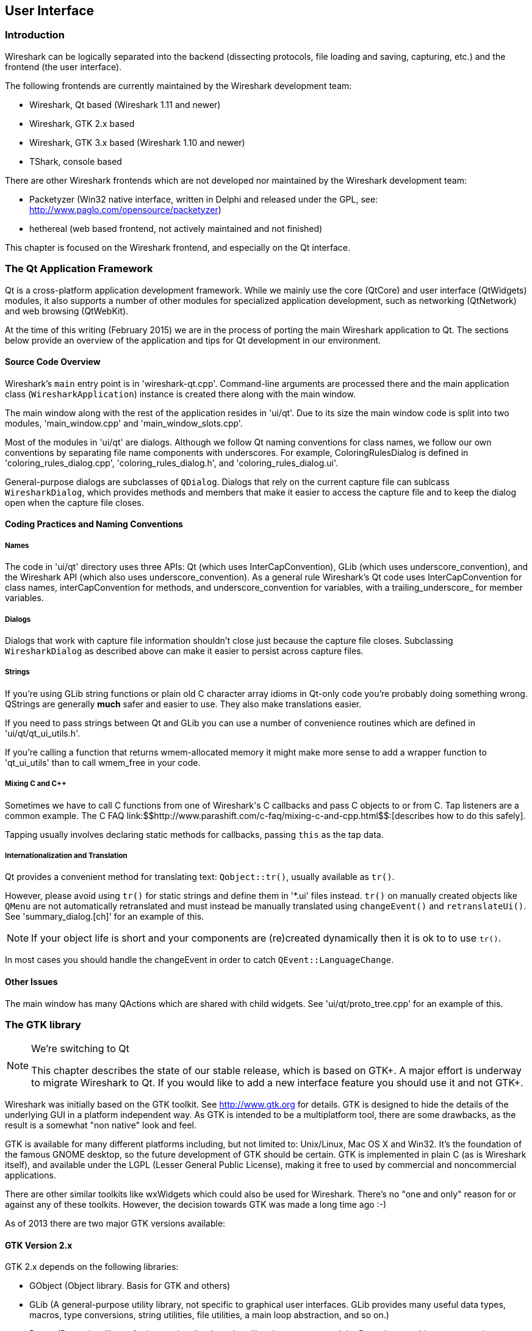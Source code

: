 ++++++++++++++++++++++++++++++++++++++
<!-- WSDG Chapter User Interface -->
++++++++++++++++++++++++++++++++++++++
    
[[ChapterUserInterface]]

== User Interface

[[ChUIIntro]]

=== Introduction

Wireshark can be logically separated into the backend (dissecting protocols,
file loading and saving, capturing, etc.) and the frontend (the user interface).

The following frontends are currently maintained by the Wireshark
development team:

* Wireshark, Qt based (Wireshark 1.11 and newer)

* Wireshark, GTK 2.x based

* Wireshark, GTK 3.x based (Wireshark 1.10 and newer)

* TShark, console based

There are other Wireshark frontends which are not developed nor maintained by
the Wireshark development team:

* Packetyzer (Win32 native interface, written in Delphi and released
under the GPL, see: http://www.paglo.com/opensource/packetyzer[])

* hethereal (web based frontend, not actively maintained and not
finished)

This chapter is focused on the Wireshark frontend, and especially on
the Qt interface.

[[ChUIQt]]

=== The Qt Application Framework

Qt is a cross-platform application development framework. While we mainly use
the core (QtCore) and user interface (QtWidgets) modules, it also supports a
number of other modules for specialized application development, such as
networking (QtNetwork) and web browsing (QtWebKit).

At the time of this writing (February 2015) we are in the process of porting the
main Wireshark application to Qt. The sections below provide an overview of the
application and tips for Qt development in our environment.

==== Source Code Overview

Wireshark's `main` entry point is in 'wireshark-qt.cpp'. Command-line arguments
are processed there and the main application class (`WiresharkApplication`)
instance is created there along with the main window.

The main window along with the rest of the application resides in 'ui/qt'. Due
to its size the main window code is split into two modules, 'main_window.cpp'
and 'main_window_slots.cpp'.

Most of the modules in 'ui/qt' are dialogs. Although we follow Qt naming
conventions for class names, we follow our own conventions by separating file
name components with underscores. For example, ColoringRulesDialog is defined in
'coloring_rules_dialog.cpp', 'coloring_rules_dialog.h', and
'coloring_rules_dialog.ui'.

General-purpose dialogs are subclasses of `QDialog`. Dialogs that rely on the
current capture file can sublcass `WiresharkDialog`, which provides methods and
members that make it easier to access the capture file and to keep the dialog
open when the capture file closes.

==== Coding Practices and Naming Conventions

===== Names

The code in 'ui/qt' directory uses three APIs: Qt (which uses
InterCapConvention), GLib (which uses underscore_convention), and the Wireshark
API (which also uses underscore_convention). As a general rule Wireshark's Qt
code uses InterCapConvention for class names, interCapConvention for methods,
and underscore_convention for variables, with a trailing_underscore_ for member
variables.

===== Dialogs

Dialogs that work with capture file information shouldn't close just because the
capture file closes. Subclassing `WiresharkDialog` as described above can make
it easier to persist across capture files.

===== Strings

If you're using GLib string functions or plain old C character array idioms in
Qt-only code you're probably doing something wrong. QStrings are generally
*much* safer and easier to use. They also make translations easier.

If you need to pass strings between Qt and GLib you can use a number
of convenience routines which  are defined in 'ui/qt/qt_ui_utils.h'.

If you're calling a function that returns wmem-allocated memory it might make
more sense to add a wrapper function to 'qt_ui_utils' than to call wmem_free in
your code.

===== Mixing C and C++

Sometimes we have to call C++ functions from one of Wireshark's C callbacks and
pass C++ objects to or from C. Tap listeners are a common example. The C++ FAQ
link:$$http://www.parashift.com/c++-faq/mixing-c-and-cpp.html$$:[describes how to do this
safely].

Tapping usually involves declaring static methods for callbacks, passing `this`
as the tap data.

===== Internationalization and Translation

Qt provides a convenient method for translating text: `Qobject::tr()`,
usually available as `tr()`.

However, please avoid using `tr()` for static strings and define them in '*.ui'
files instead. `tr()` on manually created objects like `QMenu` are not
automatically retranslated and must instead be manually translated using
`changeEvent()` and `retranslateUi()`. See 'summary_dialog.[ch]' for an example
of this.

NOTE: If your object life is short and your components are (re)created
dynamically then it is ok to to use `tr()`.

In most cases you should handle the changeEvent in order to catch
`QEvent::LanguageChange`.

==== Other Issues

The main window has many QActions which are shared with child widgets. See
'ui/qt/proto_tree.cpp' for an example of this.

[[ChUIGTK]]

=== The GTK library

.We're switching to Qt
[NOTE]
====
This chapter describes the state of our stable release, which is based on GTK+.
A major effort is underway to migrate Wireshark to Qt. If you would like to add
a new interface feature you should use it and not GTK+.
====

Wireshark was initially based on the GTK toolkit. See http://www.gtk.org[] for
details. GTK is designed to hide the details of the underlying GUI in a platform
independent way. As GTK is intended to be a multiplatform tool, there are some
drawbacks, as the result is a somewhat "non native" look and feel.

GTK is available for many different platforms including, but not limited to:
Unix/Linux, Mac OS X and Win32. It's the foundation of the famous GNOME desktop,
so the future development of GTK should be certain. GTK is implemented in plain
C (as is Wireshark itself), and available under the LGPL (Lesser General Public
License), making it free to used by commercial and noncommercial applications.

There are other similar toolkits like wxWidgets which could also be used for
Wireshark. There's no "one and only" reason for or against any of these
toolkits. However, the decision towards GTK was made a long time ago :-)

As of 2013 there are two major GTK versions available:

[[ChUIGTK2x]]

==== GTK Version 2.x

GTK 2.x depends on the following libraries:

* GObject (Object library. Basis for GTK and others)

* GLib (A general-purpose utility library, not specific to graphical user
  interfaces. GLib provides many useful data types, macros, type conversions,
  string utilities, file utilities, a main loop abstraction, and so on.)

* Pango (Pango is a library for internationalized text handling. It centers
  around the PangoLayout object, representing a paragraph of text. Pango
  provides the engine for GtkTextView, GtkLabel, GtkEntry, and other widgets
  that display text.)

* ATK (ATK is the Accessibility Toolkit. It provides a set of generic interfaces
  allowing accessibility technologies to interact with a graphical user
  interface. For example, a screen reader uses ATK to discover the text in an
  interface and read it to blind users. GTK+ widgets have built-in support for
  accessibility using the ATK framework.)

* GdkPixbuf (This is a small library which allows you to create GdkPixbuf
  ("pixel buffer") objects from image data or image files. Use a
  GdkPixbuf in combination with GtkImage to display images.)

* GDK (GDK is the abstraction layer that allows GTK+ to support multiple
  windowing systems. GDK provides drawing and window system facilities on X11,
  Windows, and the Linux framebuffer device.)

[[ChUIGTK3x]]

==== GTK Version 3.x

Wireshark (as of version 1.10) has been ported to use the GTK3 library.

GTK 3.x depends on the following libraries:

(See GTK 2.x)

[[ChUIGTKCompat]]

==== Compatibility GTK versions

The GTK library itself defines some values which makes it easy to distinguish
between the versions, e.g. +GTK_MAJOR_VERSION+ and +GTK_MINOR_VERSION+ will be
set to the GTK version at compile time inside the gtkversion.h header.

[[ChUIGTKWeb]]

==== GTK resources on the web

You can find several resources about GTK.

First of all, have a look at http://www.gtk.org[]. This
will be the first place to look at. If you want to develop GTK related
things for Wireshark, the most important place might be the GTK API
documentation at http://library.gnome.org/devel/gtk/stable/[].

Several mailing lists are available about GTK development, see
http://mail.gnome.org/mailman/listinfo[], the gtk-app-devel-list may be your
friend.

As it's often done wrong: You should post a mail to *help* the developers
there instead of only complaining. Posting such a thing like "I don't like
your dialog, it looks ugly" won't be of much help. You might think about
what you dislike and describe why you dislike it and provide a suggestion
for a better way.

[[ChUIGUIDocs]]

=== GUI Reference documents

Although the GUI development of Wireshark is platform independent, the
Wireshark development team tries to
follow the GNOME Human Interface Guidelines (HIG) where appropriate.
This is the case, because both GNOME and Wireshark are based on the GTK+
toolkit and the GNOME HIG is excellently written and easy to understand.

For further reference, see the following documents:

* Android Design:
http://developer.android.com/design/index.html[] (Wireshark doesn't have a
mobile frontend but there is still useful information here)

* GNOME Human Interface Guidelines:
http://library.gnome.org/devel/hig-book/stable/[]

* The KDE Usability/HIG project:
http://techbase.kde.org/Projects/Usability/HIG[]

* OS X Human Interface Guidelines:
https://developer.apple.com/library/mac/documentation/UserExperience/Conceptual/AppleHIGuidelines/Intro/Intro.html[]

* Design apps for the Windows desktop:
http://msdn.microsoft.com/en-us/library/Aa511258.aspx[]

[[ChUIGTKDialogs]]

=== Adding/Extending Dialogs

This is usually the main area for contributing new user interface features.

XXX: add the various functions from gtk/dlg_utils.h

[[ChUIGTKWidgetNamings]]

=== Widget naming

It seems to be common sense to name the widgets with some
descriptive trailing characters, like:

* xy_lb = gtk_label_new();

* xy_cb = gtk_checkbox_new();

* XXX: add more examples

However, this schema isn't used at all places inside the code.

[[ChUIGTKPitfalls]]

=== Common GTK programming pitfalls

There are some common pitfalls in GTK programming.

[[ChUIGTKShowAll]]

==== Usage of gtk_widget_show() / gtk_widget_show_all()

When a GTK widget is created it will be hidden by default. In order to
show it, a call to gtk_widget_show() has to be done.


It isn't necessary to do this for each and every widget created. A call
to gtk_widget_show_all() on the parent of all the widgets in question
(e.g. a dialog window) can be done, so all of its child widgets will
be shown too.

++++++++++++++++++++++++++++++++++++++
<!-- End of WSDG Chapter User Interface -->
++++++++++++++++++++++++++++++++++++++
